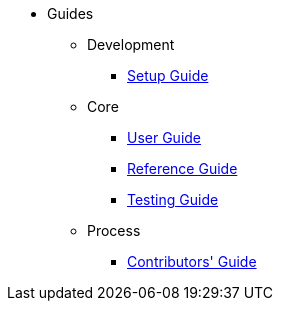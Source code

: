 :Notice: Licensed to the Apache Software Foundation (ASF) under one or more contributor license agreements. See the NOTICE file distributed with this work for additional information regarding copyright ownership. The ASF licenses this file to you under the Apache License, Version 2.0 (the "License"); you may not use this file except in compliance with the License. You may obtain a copy of the License at. http://www.apache.org/licenses/LICENSE-2.0 . Unless required by applicable law or agreed to in writing, software distributed under the License is distributed on an "AS IS" BASIS, WITHOUT WARRANTIES OR  CONDITIONS OF ANY KIND, either express or implied. See the License for the specific language governing permissions and limitations under the License.


* Guides

** Development

*** xref:setupguide:ROOT:about.adoc[Setup Guide]

** Core

*** xref:userguide:ROOT:about.adoc[User Guide]
*** xref:refguide:ROOT:about.adoc[Reference Guide]
*** xref:testing:ROOT:about.adoc[Testing Guide]

** Process
*** xref:conguide:ROOT:about.adoc[Contributors' Guide]

